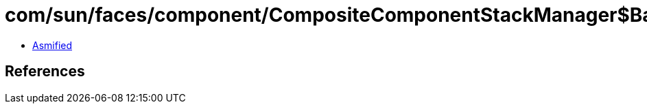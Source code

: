 = com/sun/faces/component/CompositeComponentStackManager$BaseStackHandler.class

 - link:CompositeComponentStackManager$BaseStackHandler-asmified.java[Asmified]

== References

